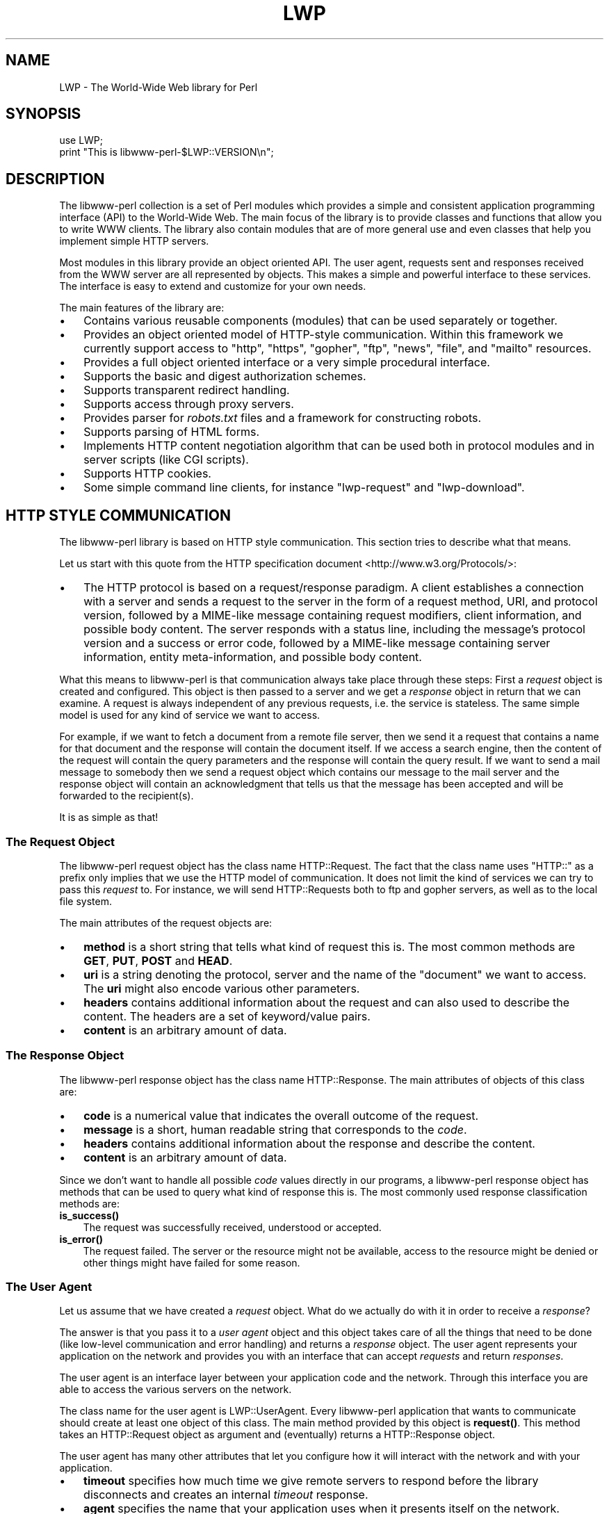 .\" -*- mode: troff; coding: utf-8 -*-
.\" Automatically generated by Pod::Man 5.01 (Pod::Simple 3.43)
.\"
.\" Standard preamble:
.\" ========================================================================
.de Sp \" Vertical space (when we can't use .PP)
.if t .sp .5v
.if n .sp
..
.de Vb \" Begin verbatim text
.ft CW
.nf
.ne \\$1
..
.de Ve \" End verbatim text
.ft R
.fi
..
.\" \*(C` and \*(C' are quotes in nroff, nothing in troff, for use with C<>.
.ie n \{\
.    ds C` ""
.    ds C' ""
'br\}
.el\{\
.    ds C`
.    ds C'
'br\}
.\"
.\" Escape single quotes in literal strings from groff's Unicode transform.
.ie \n(.g .ds Aq \(aq
.el       .ds Aq '
.\"
.\" If the F register is >0, we'll generate index entries on stderr for
.\" titles (.TH), headers (.SH), subsections (.SS), items (.Ip), and index
.\" entries marked with X<> in POD.  Of course, you'll have to process the
.\" output yourself in some meaningful fashion.
.\"
.\" Avoid warning from groff about undefined register 'F'.
.de IX
..
.nr rF 0
.if \n(.g .if rF .nr rF 1
.if (\n(rF:(\n(.g==0)) \{\
.    if \nF \{\
.        de IX
.        tm Index:\\$1\t\\n%\t"\\$2"
..
.        if !\nF==2 \{\
.            nr % 0
.            nr F 2
.        \}
.    \}
.\}
.rr rF
.\" ========================================================================
.\"
.IX Title "LWP 3"
.TH LWP 3 2024-01-13 "perl v5.38.2" "User Contributed Perl Documentation"
.\" For nroff, turn off justification.  Always turn off hyphenation; it makes
.\" way too many mistakes in technical documents.
.if n .ad l
.nh
.SH NAME
LWP \- The World\-Wide Web library for Perl
.SH SYNOPSIS
.IX Header "SYNOPSIS"
.Vb 2
\&  use LWP;
\&  print "This is libwww\-perl\-$LWP::VERSION\en";
.Ve
.SH DESCRIPTION
.IX Header "DESCRIPTION"
The libwww-perl collection is a set of Perl modules which provides a
simple and consistent application programming interface (API) to the
World-Wide Web.  The main focus of the library is to provide classes
and functions that allow you to write WWW clients. The library also
contain modules that are of more general use and even classes that
help you implement simple HTTP servers.
.PP
Most modules in this library provide an object oriented API.  The user
agent, requests sent and responses received from the WWW server are
all represented by objects.  This makes a simple and powerful
interface to these services.  The interface is easy to extend
and customize for your own needs.
.PP
The main features of the library are:
.IP \(bu 3
Contains various reusable components (modules) that can be
used separately or together.
.IP \(bu 3
Provides an object oriented model of HTTP-style communication.  Within
this framework we currently support access to \f(CW\*(C`http\*(C'\fR, \f(CW\*(C`https\*(C'\fR, \f(CW\*(C`gopher\*(C'\fR,
\&\f(CW\*(C`ftp\*(C'\fR, \f(CW\*(C`news\*(C'\fR, \f(CW\*(C`file\*(C'\fR, and \f(CW\*(C`mailto\*(C'\fR resources.
.IP \(bu 3
Provides a full object oriented interface or
a very simple procedural interface.
.IP \(bu 3
Supports the basic and digest authorization schemes.
.IP \(bu 3
Supports transparent redirect handling.
.IP \(bu 3
Supports access through proxy servers.
.IP \(bu 3
Provides parser for \fIrobots.txt\fR files and a framework for constructing robots.
.IP \(bu 3
Supports parsing of HTML forms.
.IP \(bu 3
Implements HTTP content negotiation algorithm that can
be used both in protocol modules and in server scripts (like CGI
scripts).
.IP \(bu 3
Supports HTTP cookies.
.IP \(bu 3
Some simple command line clients, for instance \f(CW\*(C`lwp\-request\*(C'\fR and \f(CW\*(C`lwp\-download\*(C'\fR.
.SH "HTTP STYLE COMMUNICATION"
.IX Header "HTTP STYLE COMMUNICATION"
The libwww-perl library is based on HTTP style communication. This
section tries to describe what that means.
.PP
Let us start with this quote from the HTTP specification document
<http://www.w3.org/Protocols/>:
.IP \(bu 3
The HTTP protocol is based on a request/response paradigm. A client
establishes a connection with a server and sends a request to the
server in the form of a request method, URI, and protocol version,
followed by a MIME-like message containing request modifiers, client
information, and possible body content. The server responds with a
status line, including the message's protocol version and a success or
error code, followed by a MIME-like message containing server
information, entity meta-information, and possible body content.
.PP
What this means to libwww-perl is that communication always take place
through these steps: First a \fIrequest\fR object is created and
configured. This object is then passed to a server and we get a
\&\fIresponse\fR object in return that we can examine. A request is always
independent of any previous requests, i.e. the service is stateless.
The same simple model is used for any kind of service we want to
access.
.PP
For example, if we want to fetch a document from a remote file server,
then we send it a request that contains a name for that document and
the response will contain the document itself.  If we access a search
engine, then the content of the request will contain the query
parameters and the response will contain the query result.  If we want
to send a mail message to somebody then we send a request object which
contains our message to the mail server and the response object will
contain an acknowledgment that tells us that the message has been
accepted and will be forwarded to the recipient(s).
.PP
It is as simple as that!
.SS "The Request Object"
.IX Subsection "The Request Object"
The libwww-perl request object has the class name HTTP::Request.
The fact that the class name uses \f(CW\*(C`HTTP::\*(C'\fR as a
prefix only implies that we use the HTTP model of communication.  It
does not limit the kind of services we can try to pass this \fIrequest\fR
to.  For instance, we will send HTTP::Requests both to ftp and
gopher servers, as well as to the local file system.
.PP
The main attributes of the request objects are:
.IP \(bu 3
\&\fBmethod\fR is a short string that tells what kind of
request this is.  The most common methods are \fBGET\fR, \fBPUT\fR,
\&\fBPOST\fR and \fBHEAD\fR.
.IP \(bu 3
\&\fBuri\fR is a string denoting the protocol, server and
the name of the "document" we want to access.  The \fBuri\fR might
also encode various other parameters.
.IP \(bu 3
\&\fBheaders\fR contains additional information about the
request and can also used to describe the content.  The headers
are a set of keyword/value pairs.
.IP \(bu 3
\&\fBcontent\fR is an arbitrary amount of data.
.SS "The Response Object"
.IX Subsection "The Response Object"
The libwww-perl response object has the class name HTTP::Response.
The main attributes of objects of this class are:
.IP \(bu 3
\&\fBcode\fR is a numerical value that indicates the overall
outcome of the request.
.IP \(bu 3
\&\fBmessage\fR is a short, human readable string that
corresponds to the \fIcode\fR.
.IP \(bu 3
\&\fBheaders\fR contains additional information about the
response and describe the content.
.IP \(bu 3
\&\fBcontent\fR is an arbitrary amount of data.
.PP
Since we don't want to handle all possible \fIcode\fR values directly in
our programs, a libwww-perl response object has methods that can be
used to query what kind of response this is.  The most commonly used
response classification methods are:
.IP \fBis_success()\fR 3
.IX Item "is_success()"
The request was successfully received, understood or accepted.
.IP \fBis_error()\fR 3
.IX Item "is_error()"
The request failed.  The server or the resource might not be
available, access to the resource might be denied or other things might
have failed for some reason.
.SS "The User Agent"
.IX Subsection "The User Agent"
Let us assume that we have created a \fIrequest\fR object. What do we
actually do with it in order to receive a \fIresponse\fR?
.PP
The answer is that you pass it to a \fIuser agent\fR object and this
object takes care of all the things that need to be done
(like low-level communication and error handling) and returns
a \fIresponse\fR object. The user agent represents your
application on the network and provides you with an interface that
can accept \fIrequests\fR and return \fIresponses\fR.
.PP
The user agent is an interface layer between
your application code and the network.  Through this interface you are
able to access the various servers on the network.
.PP
The class name for the user agent is LWP::UserAgent.  Every
libwww-perl application that wants to communicate should create at
least one object of this class. The main method provided by this
object is \fBrequest()\fR. This method takes an HTTP::Request object as
argument and (eventually) returns a HTTP::Response object.
.PP
The user agent has many other attributes that let you
configure how it will interact with the network and with your
application.
.IP \(bu 3
\&\fBtimeout\fR specifies how much time we give remote servers to
respond before the library disconnects and creates an
internal \fItimeout\fR response.
.IP \(bu 3
\&\fBagent\fR specifies the name that your application uses when it
presents itself on the network.
.IP \(bu 3
\&\fBfrom\fR can be set to the e\-mail address of the person
responsible for running the application.  If this is set, then the
address will be sent to the servers with every request.
.IP \(bu 3
\&\fBparse_head\fR specifies whether we should initialize response
headers from the \f(CW\*(C`<head>\*(C'\fR section of HTML documents.
.IP \(bu 3
\&\fBproxy\fR and \fBno_proxy\fR specify if and when to go through
a proxy server. <http://www.w3.org/History/1994/WWW/Proxies/>
.IP \(bu 3
\&\fBcredentials\fR provides a way to set up user names and
passwords needed to access certain services.
.PP
Many applications want even more control over how they interact
with the network and they get this by sub-classing
LWP::UserAgent.  The library includes a
sub-class, LWP::RobotUA, for robot applications.
.SS "An Example"
.IX Subsection "An Example"
This example shows how the user agent, a request and a response are
represented in actual perl code:
.PP
.Vb 4
\&  # Create a user agent object
\&  use LWP::UserAgent;
\&  my $ua = LWP::UserAgent\->new;
\&  $ua\->agent("MyApp/0.1 ");
\&
\&  # Create a request
\&  my $req = HTTP::Request\->new(POST => \*(Aqhttp://search.cpan.org/search\*(Aq);
\&  $req\->content_type(\*(Aqapplication/x\-www\-form\-urlencoded\*(Aq);
\&  $req\->content(\*(Aqquery=libwww\-perl&mode=dist\*(Aq);
\&
\&  # Pass request to the user agent and get a response back
\&  my $res = $ua\->request($req);
\&
\&  # Check the outcome of the response
\&  if ($res\->is_success) {
\&      print $res\->content;
\&  }
\&  else {
\&      print $res\->status_line, "\en";
\&  }
.Ve
.PP
The \f(CW$ua\fR is created once when the application starts up.  New request
objects should normally created for each request sent.
.SH "NETWORK SUPPORT"
.IX Header "NETWORK SUPPORT"
This section discusses the various protocol schemes and
the HTTP style methods that headers may be used for each.
.PP
For all requests, a "User-Agent" header is added and initialized from
the \f(CW\*(C`$ua\->agent\*(C'\fR attribute before the request is handed to the network
layer.  In the same way, a "From" header is initialized from the
\&\f(CW$ua\fR\->from attribute.
.PP
For all responses, the library adds a header called "Client-Date".
This header holds the time when the response was received by
your application.  The format and semantics of the header are the
same as the server created "Date" header.  You may also encounter other
"Client-XXX" headers.  They are all generated by the library
internally and are not received from the servers.
.SS "HTTP Requests"
.IX Subsection "HTTP Requests"
HTTP requests are just handed off to an HTTP server and it
decides what happens.  Few servers implement methods beside the usual
"GET", "HEAD", "POST" and "PUT", but CGI-scripts may implement
any method they like.
.PP
If the server is not available then the library will generate an
internal error response.
.PP
The library automatically adds a "Host" and a "Content-Length" header
to the HTTP request before it is sent over the network.
.PP
For a GET request you might want to add an "If-Modified-Since" or
"If-None-Match" header to make the request conditional.
.PP
For a POST request you should add the "Content-Type" header.  When you
try to emulate HTML <FORM> handling you should usually let the value
of the "Content-Type" header be "application/x\-www\-form\-urlencoded".
See lwpcook for examples of this.
.PP
The libwww-perl HTTP implementation currently support the HTTP/1.1
and HTTP/1.0 protocol.
.PP
The library allows you to access proxy server through HTTP.  This
means that you can set up the library to forward all types of request
through the HTTP protocol module.  See LWP::UserAgent for
documentation of this.
.SS "HTTPS Requests"
.IX Subsection "HTTPS Requests"
HTTPS requests are HTTP requests over an encrypted network connection
using the SSL protocol developed by Netscape.  Everything about HTTP
requests above also apply to HTTPS requests.  In addition the library
will add the headers "Client-SSL-Cipher", "Client-SSL-Cert-Subject" and
"Client-SSL-Cert-Issuer" to the response.  These headers denote the
encryption method used and the name of the server owner.
.PP
The request can contain the header "If-SSL-Cert-Subject" in order to
make the request conditional on the content of the server certificate.
If the certificate subject does not match, no request is sent to the
server and an internally generated error response is returned.  The
value of the "If-SSL-Cert-Subject" header is interpreted as a Perl
regular expression.
.SS "FTP Requests"
.IX Subsection "FTP Requests"
The library currently supports GET, HEAD and PUT requests.  GET
retrieves a file or a directory listing from an FTP server.  PUT
stores a file on a ftp server.
.PP
You can specify a ftp account for servers that want this in addition
to user name and password.  This is specified by including an "Account"
header in the request.
.PP
User name/password can be specified using basic authorization or be
encoded in the URL.  Failed logins return an UNAUTHORIZED response with
"WWW-Authenticate: Basic" and can be treated like basic authorization
for HTTP.
.PP
The library supports ftp ASCII transfer mode by specifying the "type=a"
parameter in the URL. It also supports transfer of ranges for FTP transfers
using the "Range" header.
.PP
Directory listings are by default returned unprocessed (as returned
from the ftp server) with the content media type reported to be
"text/ftp\-dir\-listing". The File::Listing module provides methods
for parsing of these directory listing.
.PP
The ftp module is also able to convert directory listings to HTML and
this can be requested via the standard HTTP content negotiation
mechanisms (add an "Accept: text/html" header in the request if you
want this).
.PP
For normal file retrievals, the "Content-Type" is guessed based on the
file name suffix. See LWP::MediaTypes.
.PP
The "If-Modified-Since" request header works for servers that implement
the \f(CW\*(C`MDTM\*(C'\fR command.  It will probably not work for directory listings though.
.PP
Example:
.PP
.Vb 2
\&  $req = HTTP::Request\->new(GET => \*(Aqftp://me:passwd@ftp.some.where.com/\*(Aq);
\&  $req\->header(Accept => "text/html, */*;q=0.1");
.Ve
.SS "News Requests"
.IX Subsection "News Requests"
Access to the USENET News system is implemented through the NNTP
protocol.  The name of the news server is obtained from the
NNTP_SERVER environment variable and defaults to "news".  It is not
possible to specify the hostname of the NNTP server in news: URLs.
.PP
The library supports GET and HEAD to retrieve news articles through the
NNTP protocol.  You can also post articles to newsgroups by using
(surprise!) the POST method.
.PP
GET on newsgroups is not implemented yet.
.PP
Examples:
.PP
.Vb 1
\&  $req = HTTP::Request\->new(GET => \*(Aqnews:abc1234@a.sn.no\*(Aq);
\&
\&  $req = HTTP::Request\->new(POST => \*(Aqnews:comp.lang.perl.test\*(Aq);
\&  $req\->header(Subject => \*(AqThis is a test\*(Aq,
\&               From    => \*(Aqme@some.where.org\*(Aq);
\&  $req\->content(<<EOT);
\&  This is the content of the message that we are sending to
\&  the world.
\&  EOT
.Ve
.SS "Gopher Request"
.IX Subsection "Gopher Request"
The library supports the GET and HEAD methods for gopher requests.  All
request header values are ignored.  HEAD cheats and returns a
response without even talking to server.
.PP
Gopher menus are always converted to HTML.
.PP
The response "Content-Type" is generated from the document type
encoded (as the first letter) in the request URL path itself.
.PP
Example:
.PP
.Vb 1
\&  $req = HTTP::Request\->new(GET => \*(Aqgopher://gopher.sn.no/\*(Aq);
.Ve
.SS "File Request"
.IX Subsection "File Request"
The library supports GET and HEAD methods for file requests.  The
"If-Modified-Since" header is supported.  All other headers are
ignored.  The \fIhost\fR component of the file URL must be empty or set
to "localhost".  Any other \fIhost\fR value will be treated as an error.
.PP
Directories are always converted to an HTML document.  For normal
files, the "Content-Type" and "Content-Encoding" in the response are
guessed based on the file suffix.
.PP
Example:
.PP
.Vb 1
\&  $req = HTTP::Request\->new(GET => \*(Aqfile:/etc/passwd\*(Aq);
.Ve
.SS "Mailto Request"
.IX Subsection "Mailto Request"
You can send (aka "POST") mail messages using the library.  All
headers specified for the request are passed on to the mail system.
The "To" header is initialized from the mail address in the URL.
.PP
Example:
.PP
.Vb 3
\&  $req = HTTP::Request\->new(POST => \*(Aqmailto:libwww@perl.org\*(Aq);
\&  $req\->header(Subject => "subscribe");
\&  $req\->content("Please subscribe me to the libwww\-perl mailing list!\en");
.Ve
.SS "CPAN Requests"
.IX Subsection "CPAN Requests"
URLs with scheme \f(CW\*(C`cpan:\*(C'\fR are redirected to a suitable CPAN
mirror.  If you have your own local mirror of CPAN you might tell LWP
to use it for \f(CW\*(C`cpan:\*(C'\fR URLs by an assignment like this:
.PP
.Vb 1
\&  $LWP::Protocol::cpan::CPAN = "file:/local/CPAN/";
.Ve
.PP
Suitable CPAN mirrors are also picked up from the configuration for
the CPAN.pm, so if you have used that module a suitable mirror should
be picked automatically.  If neither of these apply, then a redirect
to the generic CPAN http location is issued.
.PP
Example request to download the newest perl:
.PP
.Vb 1
\&  $req = HTTP::Request\->new(GET => "cpan:src/latest.tar.gz");
.Ve
.SH "OVERVIEW OF CLASSES AND PACKAGES"
.IX Header "OVERVIEW OF CLASSES AND PACKAGES"
This table should give you a quick overview of the classes provided by the
library. Indentation shows class inheritance.
.PP
.Vb 8
\& LWP::MemberMixin   \-\- Access to member variables of Perl5 classes
\&   LWP::UserAgent   \-\- WWW user agent class
\&     LWP::RobotUA   \-\- When developing a robot applications
\&   LWP::Protocol          \-\- Interface to various protocol schemes
\&     LWP::Protocol::http  \-\- http:// access
\&     LWP::Protocol::file  \-\- file:// access
\&     LWP::Protocol::ftp   \-\- ftp:// access
\&     ...
\&
\& LWP::Authen::Basic \-\- Handle 401 and 407 responses
\& LWP::Authen::Digest
\&
\& HTTP::Headers      \-\- MIME/RFC822 style header (used by HTTP::Message)
\& HTTP::Message      \-\- HTTP style message
\&   HTTP::Request    \-\- HTTP request
\&   HTTP::Response   \-\- HTTP response
\& HTTP::Daemon       \-\- A HTTP server class
\&
\& WWW::RobotRules    \-\- Parse robots.txt files
\&   WWW::RobotRules::AnyDBM_File \-\- Persistent RobotRules
\&
\& Net::HTTP          \-\- Low level HTTP client
.Ve
.PP
The following modules provide various functions and definitions.
.PP
.Vb 8
\& LWP                \-\- This file.  Library version number and documentation.
\& LWP::MediaTypes    \-\- MIME types configuration (text/html etc.)
\& LWP::Simple        \-\- Simplified procedural interface for common functions
\& HTTP::Status       \-\- HTTP status code (200 OK etc)
\& HTTP::Date         \-\- Date parsing module for HTTP date formats
\& HTTP::Negotiate    \-\- HTTP content negotiation calculation
\& File::Listing      \-\- Parse directory listings
\& HTML::Form         \-\- Processing for <form>s in HTML documents
.Ve
.SH "MORE DOCUMENTATION"
.IX Header "MORE DOCUMENTATION"
All modules contain detailed information on the interfaces they
provide.  The lwpcook manpage is the libwww-perl cookbook that contain
examples of typical usage of the library.  You might want to take a
look at how the scripts lwp-request, lwp-download, lwp-dump
and lwp-mirror are implemented.
.SH ENVIRONMENT
.IX Header "ENVIRONMENT"
The following environment variables are used by LWP:
.IP HOME 4
.IX Item "HOME"
The LWP::MediaTypes functions will look for the \fI.media.types\fR and
\&\fI.mime.types\fR files relative to you home directory.
.IP http_proxy 4
.IX Item "http_proxy"
.PD 0
.IP ftp_proxy 4
.IX Item "ftp_proxy"
.IP xxx_proxy 4
.IX Item "xxx_proxy"
.IP no_proxy 4
.IX Item "no_proxy"
.PD
These environment variables can be set to enable communication through
a proxy server.  See the description of the \f(CW\*(C`env_proxy\*(C'\fR method in
LWP::UserAgent.
.IP PERL_LWP_ENV_PROXY 4
.IX Item "PERL_LWP_ENV_PROXY"
If set to a TRUE value, then the LWP::UserAgent will by default call
\&\f(CW\*(C`env_proxy\*(C'\fR during initialization.  This makes LWP honor the proxy variables
described above.
.IP PERL_LWP_SSL_VERIFY_HOSTNAME 4
.IX Item "PERL_LWP_SSL_VERIFY_HOSTNAME"
The default \f(CW\*(C`verify_hostname\*(C'\fR setting for LWP::UserAgent.  If
not set the default will be 1.  Set it as 0 to disable hostname
verification (the default prior to libwww-perl 5.840.
.IP PERL_LWP_SSL_CA_FILE 4
.IX Item "PERL_LWP_SSL_CA_FILE"
.PD 0
.IP PERL_LWP_SSL_CA_PATH 4
.IX Item "PERL_LWP_SSL_CA_PATH"
.PD
The file and/or directory
where the trusted Certificate Authority certificates
is located.  See LWP::UserAgent for details.
.IP PERL_HTTP_URI_CLASS 4
.IX Item "PERL_HTTP_URI_CLASS"
Used to decide what URI objects to instantiate.  The default is URI.
You might want to set it to URI::URL for compatibility with old times.
.SH AUTHORS
.IX Header "AUTHORS"
LWP was made possible by contributions from Adam Newby, Albert
Dvornik, Alexandre Duret-Lutz, Andreas Gustafsson, Andreas König,
Andrew Pimlott, Andy Lester, Ben Coleman, Benjamin Low, Ben Low, Ben
Tilly, Blair Zajac, Bob Dalgleish, BooK, Brad Hughes, Brian
J. Murrell, Brian McCauley, Charles C. Fu, Charles Lane, Chris Nandor,
Christian Gilmore, Chris W. Unger, Craig Macdonald, Dale Couch, Dan
Kubb, Dave Dunkin, Dave W. Smith, David Coppit, David Dick, David
D. Kilzer, Doug MacEachern, Edward Avis, erik, Gary Shea, Gisle Aas,
Graham Barr, Gurusamy Sarathy, Hans de Graaff, Harald Joerg, Harry
Bochner, Hugo, Ilya Zakharevich, INOUE Yoshinari, Ivan Panchenko, Jack
Shirazi, James Tillman, Jan Dubois, Jared Rhine, Jim Stern, Joao
Lopes, John Klar, Johnny Lee, Josh Kronengold, Josh Rai, Joshua
Chamas, Joshua Hoblitt, Kartik Subbarao, Keiichiro Nagano, Ken
Williams, KONISHI Katsuhiro, Lee T Lindley, Liam Quinn, Marc Hedlund,
Marc Langheinrich, Mark D. Anderson, Marko Asplund, Mark Stosberg,
Markus B Krüger, Markus Laker, Martijn Koster, Martin Thurn, Matthew
Eldridge, Matthew.van.Eerde, Matt Sergeant, Michael A. Chase, Michael
Quaranta, Michael Thompson, Mike Schilli, Moshe Kaminsky, Nathan
Torkington, Nicolai Langfeldt, Norton Allen, Olly Betts, Paul
J. Schinder, peterm, Philip Guenther, Daniel Buenzli, Pon Hwa Lin,
Radoslaw Zielinski, Radu Greab, Randal L. Schwartz, Richard Chen,
Robin Barker, Roy Fielding, Sander van Zoest, Sean M. Burke,
shildreth, Slaven Rezic, Steve A Fink, Steve Hay, Steven Butler,
Steve_Kilbane, Takanori Ugai, Thomas Lotterer, Tim Bunce, Tom Hughes,
Tony Finch, Ville Skyttä, Ward Vandewege, William York, Yale Huang,
and Yitzchak Scott-Thoennes.
.PP
LWP owes a lot in motivation, design, and code, to the libwww-perl
library for Perl4 by Roy Fielding, which included work from Alberto
Accomazzi, James Casey, Brooks Cutter, Martijn Koster, Oscar
Nierstrasz, Mel Melchner, Gertjan van Oosten, Jared Rhine, Jack
Shirazi, Gene Spafford, Marc VanHeyningen, Steven E. Brenner, Marion
Hakanson, Waldemar Kebsch, Tony Sanders, and Larry Wall; see the
libwww\-perl\-0.40 library for details.
.SH COPYRIGHT
.IX Header "COPYRIGHT"
.Vb 2
\&  Copyright 1995\-2009, Gisle Aas
\&  Copyright 1995, Martijn Koster
.Ve
.PP
This library is free software; you can redistribute it and/or
modify it under the same terms as Perl itself.
.SH AVAILABILITY
.IX Header "AVAILABILITY"
The latest version of this library is likely to be available from CPAN
as well as:
.PP
.Vb 1
\&  http://github.com/libwww\-perl/libwww\-perl
.Ve
.PP
The best place to discuss this code is on the <libwww@perl.org>
mailing list.

